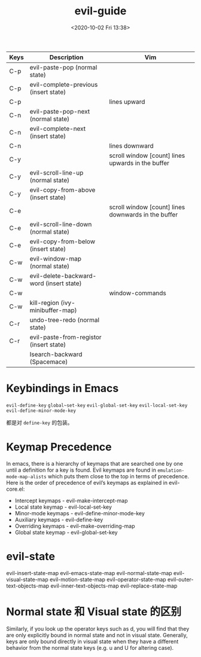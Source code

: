 # -*- eval: (setq org-download-image-dir (concat default-directory "./static/evil-guide/")); -*-
:PROPERTIES:
:ID:       1DFDB9E9-74AA-423D-896F-F258DC355E4E
:END:
#+LATEX_CLASS: my-article

#+DATE: <2020-10-02 Fri 13:38>
#+TITLE: evil-guide

| Keys | Description                              | Vim                                                 |
|------+------------------------------------------+-----------------------------------------------------|
| C-p  | evil-paste-pop (normal state)            |                                                     |
| C-p  | evil-complete-previous (insert state)    |                                                     |
| C-p  |                                          | lines upward                                        |
| C-n  | evil-paste-pop-next (normal state)       |                                                     |
| C-n  | evil-complete-next (insert state)        |                                                     |
| C-n  |                                          | lines downward                                      |
|------+------------------------------------------+-----------------------------------------------------|
| C-y  |                                          | scroll window [count] lines upwards in the buffer   |
| C-y  | evil-scroll-line-up (normal state)       |                                                     |
| C-y  | evil-copy-from-above (insert state)      |                                                     |
| C-e  |                                          | scroll window [count] lines downwards in the buffer |
| C-e  | evil-scroll-line-down (normal state)     |                                                     |
| C-e  | evil-copy-from-below (insert state)      |                                                     |
|------+------------------------------------------+-----------------------------------------------------|
| C-w  | evil-window-map (normal state)           |                                                     |
| C-w  | evil-delete-backward-word (insert state) |                                                     |
| C-w  |                                          | window-commands                                     |
| C-w  | kill-region (ivy-minibuffer-map)         |                                                     |
|------+------------------------------------------+-----------------------------------------------------|
| C-r  | undo-tree-redo (normal state)            |                                                     |
| C-r  | evil-paste-from-registor (insert state)  |                                                     |
|      | Isearch-backward (Spacemace)             |                                                     |

* Keybindings in Emacs
~evil-define-key~
~global~set-key~
~evil-global-set-key~
~evil-local-set-key~
~evil-define-minor-mode-key~

都是对 ~define-key~ 的包装。

* Keymap Precedence
In emacs, there is a hierarchy of keymaps that are searched one by one until a definition for a key is found.
Evil keymaps are found in ~emulation-mode-map-alists~ which puts them close to the top in terms of precedence.
Here is the order of precedence of evil’s keymaps as explained in evil-core.el:

- Intercept keymaps - evil-make-intercept-map
- Local state keymap - evil-local-set-key
- Minor-mode keymaps - evil-define-minor-mode-key
- Auxiliary keymaps - evil-define-key
- Overriding keymaps - evil-make-overriding-map
- Global state keymap - evil-global-set-key

* evil-state
evil-insert-state-map
evil-emacs-state-map
evil-normal-state-map
evil-visual-state-map
evil-motion-state-map
evil-operator-state-map
evil-outer-text-objects-map
evil-inner-text-objects-map
evil-replace-state-map

* Normal state 和 Visual state 的区别
Similarly, if you look up the operator keys such as d, you will find that they are only explicitly bound in normal state and not in visual state.
Generally, keys are only bound directly in visual state when they have a different behavior from the normal state keys (e.g. u and U for altering case).
